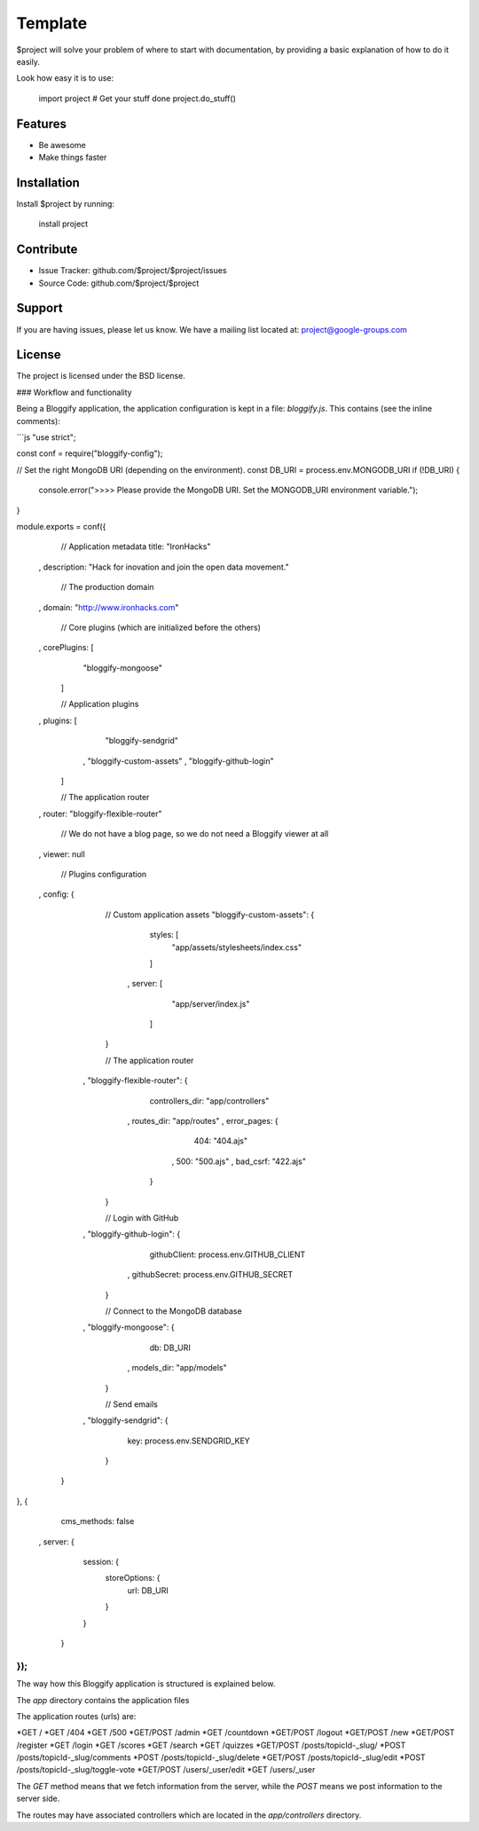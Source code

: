 Template
========

$project will solve your problem of where to start with documentation,
by providing a basic explanation of how to do it easily.

Look how easy it is to use:

    import project
    # Get your stuff done
    project.do_stuff()

Features
--------

- Be awesome
- Make things faster

Installation
------------

Install $project by running:

    install project

Contribute
----------

- Issue Tracker: github.com/$project/$project/issues
- Source Code: github.com/$project/$project

Support
-------

If you are having issues, please let us know.
We have a mailing list located at: project@google-groups.com

License
-------

The project is licensed under the BSD license.



### Workflow and functionality

Being a Bloggify application, the application configuration is kept in a file: `bloggify.js`. This contains (see the inline comments):

```js
"use strict";

const conf = require("bloggify-config");

// Set the right MongoDB URI (depending on the environment).
const DB_URI = process.env.MONGODB_URI
if (!DB_URI) {
    console.error(">>>> Please provide the MongoDB URI. Set the MONGODB_URI environment variable.");
}

module.exports = conf({
    // Application metadata
    title: "IronHacks"
  , description: "Hack for inovation and join the open data movement."

    // The production domain
  , domain: "http://www.ironhacks.com"

    // Core plugins (which are initialized before the others)
  , corePlugins: [
        "bloggify-mongoose"
    ]

    // Application plugins
  , plugins: [
        "bloggify-sendgrid"
      , "bloggify-custom-assets"
      , "bloggify-github-login"
    ]

    // The application router
  , router: "bloggify-flexible-router"

    // We do not have a blog page, so we do not need a Bloggify viewer at all
  , viewer: null

    // Plugins configuration
  , config: {

        // Custom application assets
        "bloggify-custom-assets": {
            styles: [
                "app/assets/stylesheets/index.css"
            ]
          , server: [
                "app/server/index.js"
            ]
        }

        // The application router
      , "bloggify-flexible-router": {
            controllers_dir: "app/controllers"
          , routes_dir: "app/routes"
          , error_pages: {
                404: "404.ajs"
              , 500: "500.ajs"
              , bad_csrf: "422.ajs"
            }
        }

        // Login with GitHub
      , "bloggify-github-login": {
            githubClient: process.env.GITHUB_CLIENT
          , githubSecret: process.env.GITHUB_SECRET
        }

        // Connect to the MongoDB database
      , "bloggify-mongoose": {
            db: DB_URI
          , models_dir: "app/models"
        }

        // Send emails
      , "bloggify-sendgrid": {
            key: process.env.SENDGRID_KEY
        }
    }
}, {
    cms_methods: false
  , server: {
        session: {
            storeOptions: {
                url: DB_URI
            }
        }
    }
});
```

The way how this Bloggify application is structured is explained below.

The `app` directory contains the application files

The application routes (urls) are:


*GET         /
*GET         /404
*GET         /500
*GET/POST    /admin
*GET         /countdown
*GET/POST    /logout
*GET/POST    /new
*GET/POST    /register
*GET         /login
*GET         /scores
*GET         /search
*GET         /quizzes
*GET/POST    /posts/topicId-_slug/
*POST        /posts/topicId-_slug/comments
*POST        /posts/topicId-_slug/delete
*GET/POST    /posts/topicId-_slug/edit
*POST        /posts/topicId-_slug/toggle-vote
*GET/POST    /users/_user/edit
*GET         /users/_user


The `GET` method means that we fetch information from the server, while the `POST` means we post information to the server side.

The routes may have associated controllers which are located in the `app/controllers` directory.
